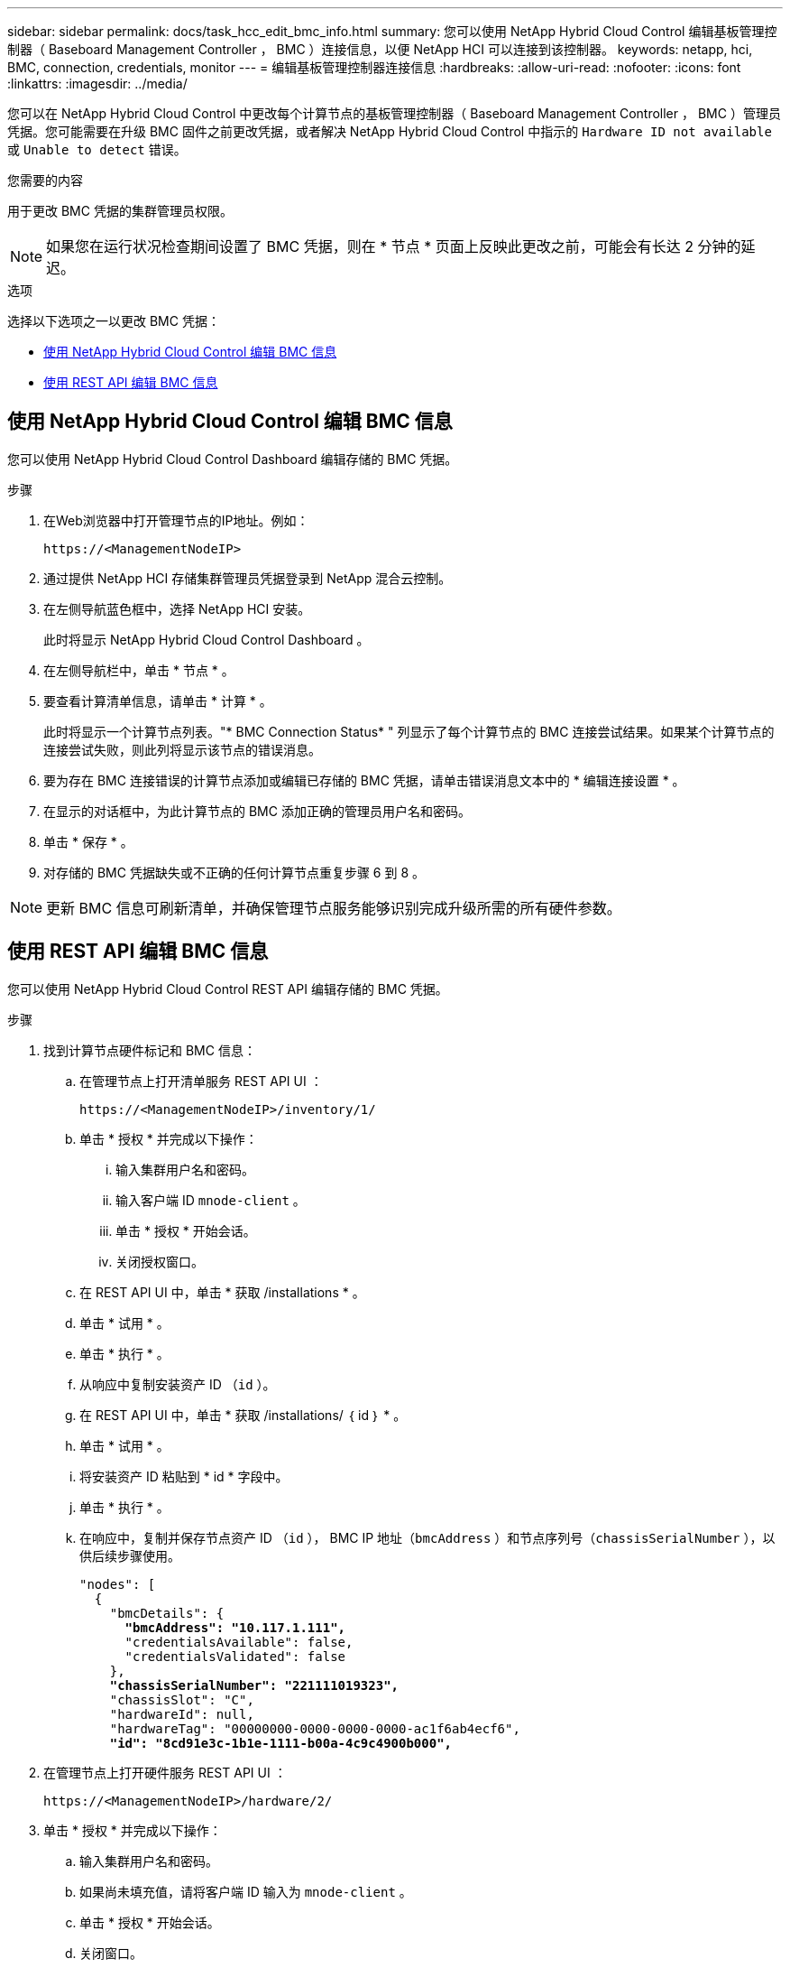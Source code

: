 ---
sidebar: sidebar 
permalink: docs/task_hcc_edit_bmc_info.html 
summary: 您可以使用 NetApp Hybrid Cloud Control 编辑基板管理控制器（ Baseboard Management Controller ， BMC ）连接信息，以便 NetApp HCI 可以连接到该控制器。 
keywords: netapp, hci, BMC, connection, credentials, monitor 
---
= 编辑基板管理控制器连接信息
:hardbreaks:
:allow-uri-read: 
:nofooter: 
:icons: font
:linkattrs: 
:imagesdir: ../media/


[role="lead"]
您可以在 NetApp Hybrid Cloud Control 中更改每个计算节点的基板管理控制器（ Baseboard Management Controller ， BMC ）管理员凭据。您可能需要在升级 BMC 固件之前更改凭据，或者解决 NetApp Hybrid Cloud Control 中指示的 `Hardware ID not available` 或 `Unable to detect` 错误。

.您需要的内容
用于更改 BMC 凭据的集群管理员权限。


NOTE: 如果您在运行状况检查期间设置了 BMC 凭据，则在 * 节点 * 页面上反映此更改之前，可能会有长达 2 分钟的延迟。

.选项
选择以下选项之一以更改 BMC 凭据：

* <<使用 NetApp Hybrid Cloud Control 编辑 BMC 信息>>
* <<使用 REST API 编辑 BMC 信息>>




== 使用 NetApp Hybrid Cloud Control 编辑 BMC 信息

您可以使用 NetApp Hybrid Cloud Control Dashboard 编辑存储的 BMC 凭据。

.步骤
. 在Web浏览器中打开管理节点的IP地址。例如：
+
[listing]
----
https://<ManagementNodeIP>
----
. 通过提供 NetApp HCI 存储集群管理员凭据登录到 NetApp 混合云控制。
. 在左侧导航蓝色框中，选择 NetApp HCI 安装。
+
此时将显示 NetApp Hybrid Cloud Control Dashboard 。

. 在左侧导航栏中，单击 * 节点 * 。
. 要查看计算清单信息，请单击 * 计算 * 。
+
此时将显示一个计算节点列表。"* BMC Connection Status* " 列显示了每个计算节点的 BMC 连接尝试结果。如果某个计算节点的连接尝试失败，则此列将显示该节点的错误消息。

. 要为存在 BMC 连接错误的计算节点添加或编辑已存储的 BMC 凭据，请单击错误消息文本中的 * 编辑连接设置 * 。
. 在显示的对话框中，为此计算节点的 BMC 添加正确的管理员用户名和密码。
. 单击 * 保存 * 。
. 对存储的 BMC 凭据缺失或不正确的任何计算节点重复步骤 6 到 8 。



NOTE: 更新 BMC 信息可刷新清单，并确保管理节点服务能够识别完成升级所需的所有硬件参数。



== 使用 REST API 编辑 BMC 信息

您可以使用 NetApp Hybrid Cloud Control REST API 编辑存储的 BMC 凭据。

.步骤
. 找到计算节点硬件标记和 BMC 信息：
+
.. 在管理节点上打开清单服务 REST API UI ：
+
[listing]
----
https://<ManagementNodeIP>/inventory/1/
----
.. 单击 * 授权 * 并完成以下操作：
+
... 输入集群用户名和密码。
... 输入客户端 ID `mnode-client` 。
... 单击 * 授权 * 开始会话。
... 关闭授权窗口。


.. 在 REST API UI 中，单击 * 获取 /installations * 。
.. 单击 * 试用 * 。
.. 单击 * 执行 * 。
.. 从响应中复制安装资产 ID （`id` ）。
.. 在 REST API UI 中，单击 * 获取 /installations/ ｛ id ｝ * 。
.. 单击 * 试用 * 。
.. 将安装资产 ID 粘贴到 * id * 字段中。
.. 单击 * 执行 * 。
.. 在响应中，复制并保存节点资产 ID （`id` ）， BMC IP 地址（`bmcAddress` ）和节点序列号（`chassisSerialNumber` ），以供后续步骤使用。
+
[listing, subs="+quotes"]
----
"nodes": [
  {
    "bmcDetails": {
      *"bmcAddress": "10.117.1.111",*
      "credentialsAvailable": false,
      "credentialsValidated": false
    },
    *"chassisSerialNumber": "221111019323",*
    "chassisSlot": "C",
    "hardwareId": null,
    "hardwareTag": "00000000-0000-0000-0000-ac1f6ab4ecf6",
    *"id": "8cd91e3c-1b1e-1111-b00a-4c9c4900b000",*
----


. 在管理节点上打开硬件服务 REST API UI ：
+
[listing]
----
https://<ManagementNodeIP>/hardware/2/
----
. 单击 * 授权 * 并完成以下操作：
+
.. 输入集群用户名和密码。
.. 如果尚未填充值，请将客户端 ID 输入为 `mnode-client` 。
.. 单击 * 授权 * 开始会话。
.. 关闭窗口。


. 单击 * 放置 /nodes/ ｛ hardware_id ｝ * 。
. 单击 * 试用 * 。
. 在 `hardware_id` 参数中输入先前保存的节点资产 ID 。
. 在有效负载中输入以下信息：
+
|===
| 参数 | Description 


| `assetid` | 您在步骤 1 （ f ）中保存的安装资产 ID （`id` ）。 


| `BMCIP` | 在步骤 1 （ k ）中保存的 BMC IP 地址（`bmcAddress` ）。 


| `bmcPassword` | 用于登录到 BMC 的更新密码。 


| `bmcUsername` | 用于登录到 BMC 的更新后的用户名。 


| `serialNumber` | 硬件的机箱序列号。 
|===
+
有效负载示例：

+
[listing]
----
{
  "assetId": "7bb41e3c-2e9c-2151-b00a-8a9b49c0b0fe",
  "bmcIp": "10.117.1.111",
  "bmcPassword": "mypassword1",
  "bmcUsername": "admin1",
  "serialNumber": "221111019323"
}
----
. 单击 * 执行 * 以更新 BMC 凭据。如果结果成功，则返回类似于以下内容的响应：
+
[listing]
----
{
  "credentialid": "33333333-cccc-3333-cccc-333333333333",
  "host_name": "hci-host",
  "id": "8cd91e3c-1b1e-1111-b00a-4c9c4900b000",
  "ip": "1.1.1.1",
  "parent": "abcd01y3-ab30-1ccc-11ee-11f123zx7d1b",
  "type": "BMC"
}
----


[discrete]
== 了解更多信息

* https://kb.netapp.com/Advice_and_Troubleshooting/Hybrid_Cloud_Infrastructure/NetApp_HCI/Known_issues_and_workarounds_for_Compute_Node_upgrades["计算节点升级的已知问题和解决方法"^]
* https://docs.netapp.com/us-en/vcp/index.html["适用于 vCenter Server 的 NetApp Element 插件"^]
* https://www.netapp.com/hybrid-cloud/hci-documentation/["NetApp HCI 资源页面"^]

